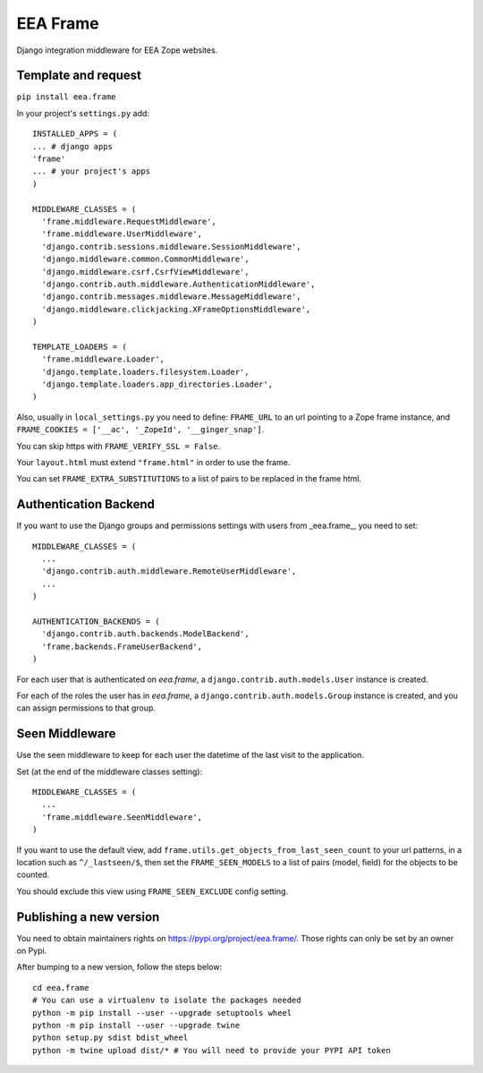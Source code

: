 EEA Frame
=========

Django integration middleware for EEA Zope websites.


Template and request
--------------------

``pip install eea.frame``

In your project's ``settings.py`` add::

  INSTALLED_APPS = (
  ... # django apps
  'frame'
  ... # your project's apps
  )
 
  MIDDLEWARE_CLASSES = (
    'frame.middleware.RequestMiddleware',
    'frame.middleware.UserMiddleware',
    'django.contrib.sessions.middleware.SessionMiddleware',
    'django.middleware.common.CommonMiddleware',
    'django.middleware.csrf.CsrfViewMiddleware',
    'django.contrib.auth.middleware.AuthenticationMiddleware',
    'django.contrib.messages.middleware.MessageMiddleware',
    'django.middleware.clickjacking.XFrameOptionsMiddleware',
  )
  
  TEMPLATE_LOADERS = (
    'frame.middleware.Loader',
    'django.template.loaders.filesystem.Loader',
    'django.template.loaders.app_directories.Loader',
  )
  
Also, usually in ``local_settings.py`` you need to define: ``FRAME_URL`` to an
url pointing to a Zope frame instance, and
``FRAME_COOKIES = ['__ac', '_ZopeId', '__ginger_snap']``.

You can skip https with ``FRAME_VERIFY_SSL = False``.

Your ``layout.html`` must extend ``"frame.html"`` in order to use the frame.

You can set ``FRAME_EXTRA_SUBSTITUTIONS`` to a list of pairs to be replaced
in the frame html.

Authentication Backend
----------------------
If you want to use the Django groups and permissions settings with users from
_eea.frame_, you need to set::

  MIDDLEWARE_CLASSES = (
    ...
    'django.contrib.auth.middleware.RemoteUserMiddleware',
    ...
  )

  AUTHENTICATION_BACKENDS = (
    'django.contrib.auth.backends.ModelBackend',
    'frame.backends.FrameUserBackend',
  )

For each user that is authenticated on *eea.frame*, a
``django.contrib.auth.models.User`` instance is created.

For each of the roles the user has in *eea.frame*, a
``django.contrib.auth.models.Group`` instance is created, and you can assign
permissions to that group.

Seen Middleware
---------------
Use the seen middleware to keep for each user the datetime of the last visit
to the application.

Set (at the end of the middleware classes setting)::

  MIDDLEWARE_CLASSES = (
    ...
    'frame.middleware.SeenMiddleware',
  )

If you want to use the default view, add
``frame.utils.get_objects_from_last_seen_count`` to your url patterns, in a
location such as ``^/_lastseen/$``, then set the ``FRAME_SEEN_MODELS`` to a
list of pairs (model, field) for the objects to be counted.

You should exclude this view using ``FRAME_SEEN_EXCLUDE`` config setting.


Publishing a new version
------------------------

You need to obtain maintainers rights on https://pypi.org/project/eea.frame/. Those rights can only be set by an owner on Pypi.

After bumping to a new version, follow the steps below::

  cd eea.frame
  # You can use a virtualenv to isolate the packages needed
  python -m pip install --user --upgrade setuptools wheel
  python -m pip install --user --upgrade twine
  python setup.py sdist bdist_wheel
  python -m twine upload dist/* # You will need to provide your PYPI API token

